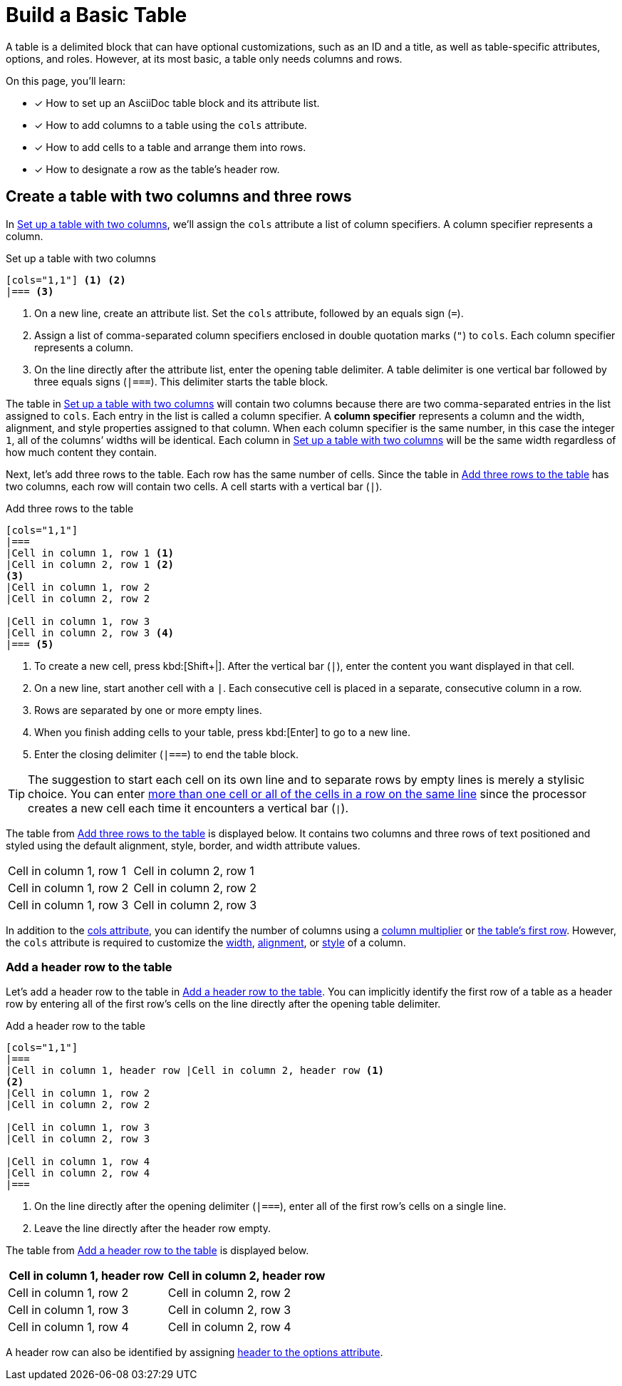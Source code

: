 = Build a Basic Table
:page-aliases: index.adoc

A table is a delimited block that can have optional customizations, such as an ID and a title, as well as table-specific attributes, options, and roles.
However, at its most basic, a table only needs columns and rows.

On this page, you'll learn:

* [x] How to set up an AsciiDoc table block and its attribute list.
* [x] How to add columns to a table using the `cols` attribute.
* [x] How to add cells to a table and arrange them into rows.
* [x] How to designate a row as the table's header row.

== Create a table with two columns and three rows

In <<ex-cols>>, we'll assign the `cols` attribute a list of column specifiers.
A column specifier represents a column.

.Set up a table with two columns
[source#ex-cols]
----
[cols="1,1"] <.> <.>
|=== <.>
----
<.> On a new line, create an attribute list.
Set the `cols` attribute, followed by an equals sign (`=`).
<.> Assign a list of comma-separated column specifiers enclosed in double quotation marks (`"`) to `cols`.
Each column specifier represents a column.
<.> On the line directly after the attribute list, enter the opening table delimiter.
A table delimiter is one vertical bar followed by three equals signs (`|===`).
This delimiter starts the table block.

The table in <<ex-cols>> will contain two columns because there are two comma-separated entries in the list assigned to `cols`.
Each entry in the list is called a column specifier.
A [.term]*column specifier* represents a column and the width, alignment, and style properties assigned to that column.
When each column specifier is the same number, in this case the integer `1`, all of the columns`' widths will be identical.
Each column in <<ex-cols>> will be the same width regardless of how much content they contain.

Next, let's add three rows to the table.
Each row has the same number of cells.
Since the table in <<ex-rows>> has two columns, each row will contain two cells.
A cell starts with a vertical bar (`|`).

.Add three rows to the table
[source#ex-rows]
----
[cols="1,1"]
|===
|Cell in column 1, row 1 <.>
|Cell in column 2, row 1 <.>
<.>
|Cell in column 1, row 2
|Cell in column 2, row 2

|Cell in column 1, row 3
|Cell in column 2, row 3 <.>
|=== <.>
----
<.> To create a new cell, press kbd:[Shift+|].
After the vertical bar (`|`), enter the content you want displayed in that cell.
<.> On a new line, start another cell with a `|`.
Each consecutive cell is placed in a separate, consecutive column in a row.
<.> Rows are separated by one or more empty lines.
<.> When you finish adding cells to your table, press kbd:[Enter] to go to a new line.
<.> Enter the closing delimiter (`|===`) to end the table block.

TIP: The suggestion to start each cell on its own line and to separate rows by empty lines is merely a stylisic choice.
You can enter xref:add-cells-and-rows.adoc[more than one cell or all of the cells in a row on the same line] since the processor creates a new cell each time it encounters a vertical bar (`|`).

The table from <<ex-rows>> is displayed below.
It contains two columns and three rows of text positioned and styled using the default alignment, style, border, and width attribute values.

[cols="1,1"]
|===
|Cell in column 1, row 1
|Cell in column 2, row 1

|Cell in column 1, row 2 |Cell in column 2, row 2
|Cell in column 1, row 3 |Cell in column 2, row 3
|===

In addition to the xref:add-columns.adoc[cols attribute], you can identify the number of columns using a xref:add-columns.adoc#column-multiplier[column multiplier] or xref:add-columns.adoc#implicit-cols[the table's first row].
However, the `cols` attribute is required to customize the xref:adjust-column-widths.adoc[width], xref:align-by-column.adoc[alignment], or xref:format-column-content.adoc[style] of a column.

=== Add a header row to the table

Let's add a header row to the table in <<ex-header>>.
You can implicitly identify the first row of a table as a header row by entering all of the first row's cells on the line directly after the opening table delimiter.

.Add a header row to the table
[source#ex-header]
----
[cols="1,1"]
|===
|Cell in column 1, header row |Cell in column 2, header row <.>
<.>
|Cell in column 1, row 2
|Cell in column 2, row 2

|Cell in column 1, row 3
|Cell in column 2, row 3

|Cell in column 1, row 4
|Cell in column 2, row 4
|===
----
<.> On the line directly after the opening delimiter (`|===`), enter all of the first row's cells on a single line.
<.> Leave the line directly after the header row empty.

The table from <<ex-header>> is displayed below.

[cols="1,1"]
|===
|Cell in column 1, header row |Cell in column 2, header row

|Cell in column 1, row 2
|Cell in column 2, row 2

|Cell in column 1, row 3
|Cell in column 2, row 3

|Cell in column 1, row 4
|Cell in column 2, row 4
|===

A header row can also be identified by assigning xref:add-header-row.adoc[header to the options attribute].
